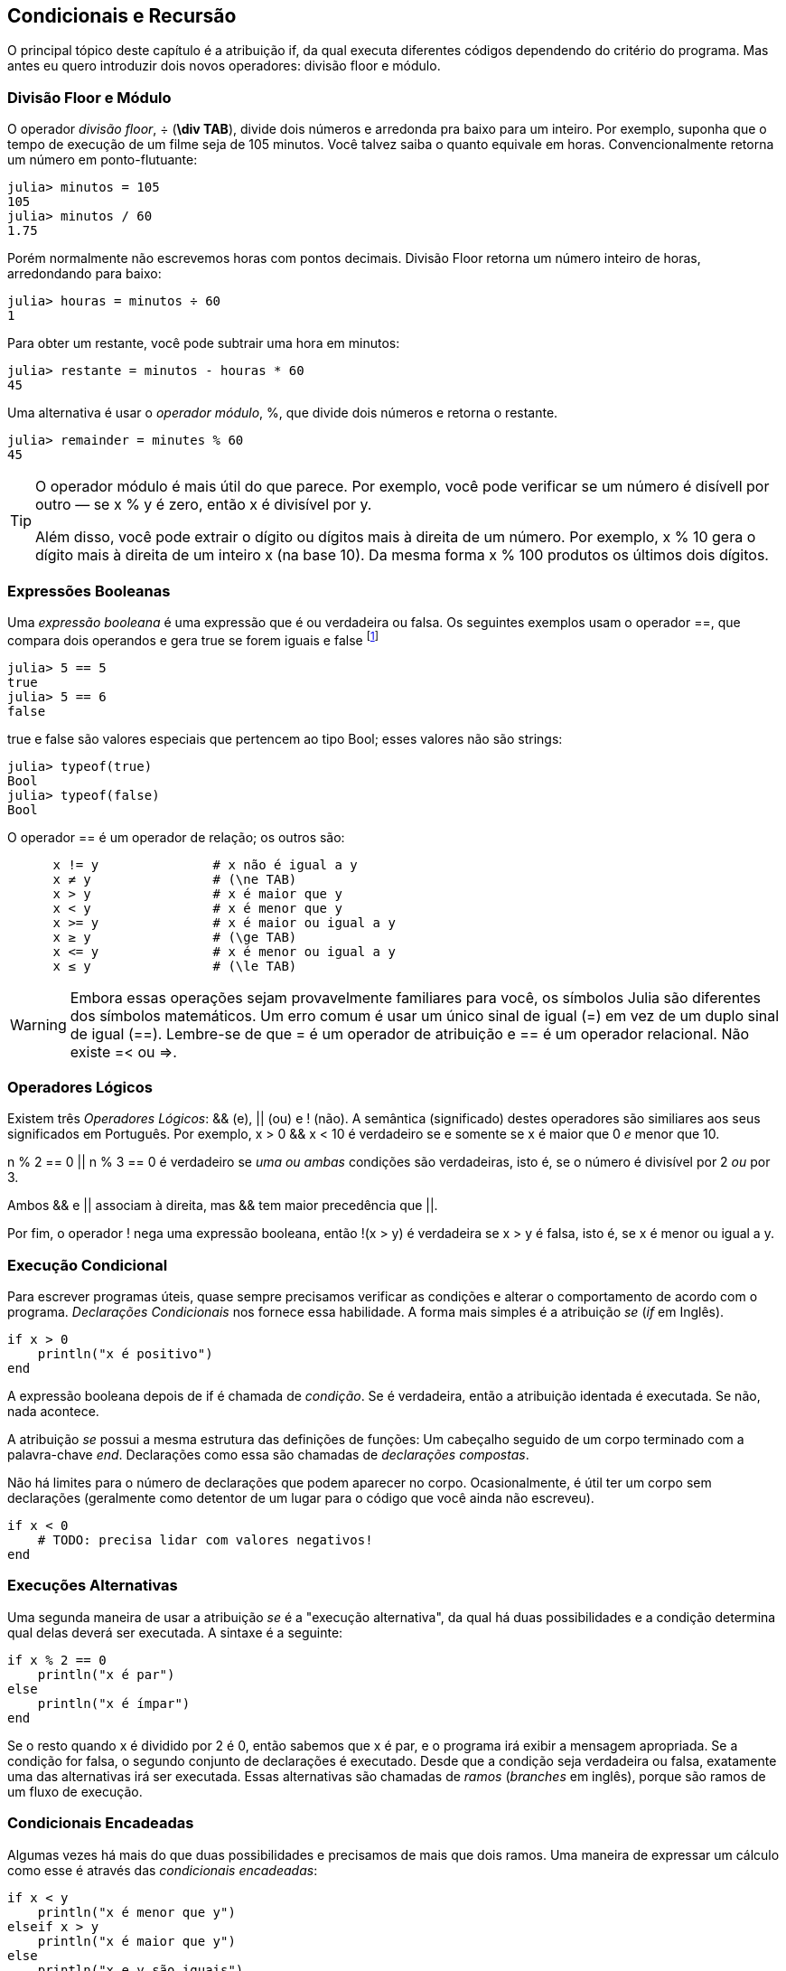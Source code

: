 [[chap05]]
== Condicionais e Recursão

O principal tópico deste capítulo é a atribuição +if+, da qual executa diferentes códigos dependendo do critério do programa. Mas antes eu quero introduzir dois novos operadores: divisão floor e módulo.


=== Divisão Floor e Módulo

O operador _divisão floor_, +÷+ (*+\div TAB+*), divide dois números e arredonda pra baixo para um inteiro. Por exemplo, suponha que o tempo de execução de um filme seja de 105 minutos. Você talvez saiba o quanto equivale em horas. Convencionalmente retorna um número em ponto-flutuante:
(((operador divisão floor)))((("operador", "Base", "÷", see="operador divisão floor")))((("÷", see="operador divisão floor")))

[source,@julia-repl-test chap05]
----
julia> minutos = 105
105
julia> minutos / 60
1.75
----

Porém normalmente não escrevemos horas com pontos decimais. Divisão Floor retorna um número inteiro de horas, arredondando para baixo:

[source,@julia-repl-test chap05]
----
julia> houras = minutos ÷ 60
1
----

Para obter um restante, você pode subtrair uma hora em minutos:

[source,@julia-repl-test chap05]
----
julia> restante = minutos - houras * 60
45
----

Uma alternativa é usar o _operador módulo_, +%+, que divide dois números e retorna o restante.
(((operador módulo)))((("operador", "Base", "%", see="operador módulo")))((("%", see="operador módulo")))

[source,@julia-repl-test chap05]
----
julia> remainder = minutes % 60
45
----

[TIP]
====
O operador módulo é mais útil do que parece. Por exemplo, você pode verificar se um número é disívell por outro — se +x % y+ é zero, então +x+ é divisível por +y+.

Além disso, você pode extrair o dígito ou dígitos mais à direita de um número. Por exemplo, +x % 10+ gera o dígito mais à direita de um inteiro +x+ (na base 10). Da mesma forma +x % 100+ produtos os últimos dois dígitos.
====


=== Expressões Booleanas

Uma _expressão booleana_ é uma expressão que é ou verdadeira ou falsa.  Os seguintes exemplos usam o operador +==+, que compara dois operandos e gera +true+ se forem iguais e +false+ footnote:[_True_ e _False_ são comunente utilizadas nas linguagens de programação e são traduzidas, respectivamente como _verdadeiro_ e _falso_]
(((boolean expression)))(((true)))(((false)))

[source,@julia-repl-test]
----
julia> 5 == 5
true
julia> 5 == 6
false
----

+true+ e +false+ são valores especiais que pertencem ao tipo +Bool+; esses valores não são strings:
(((Bool)))((("tipo", "Base", "Bool", see="Bool")))

[source,@julia-repl-test]
----
julia> typeof(true)
Bool
julia> typeof(false)
Bool
----

O operador +==+ é um operador de relação; os outros são:
(((operador de relação)))(((==)))((("operador", "Base", "==", see="==")))

[source,julia]
----
      x != y               # x não é igual a y
      x ≠ y                # (\ne TAB)
      x > y                # x é maior que y
      x < y                # x é menor que y
      x >= y               # x é maior ou igual a y
      x ≥ y                # (\ge TAB)
      x <= y               # x é menor ou igual a y
      x ≤ y                # (\le TAB)
----

[WARNING]
====
Embora essas operações sejam provavelmente familiares para você, os símbolos Julia são diferentes dos símbolos matemáticos. Um erro comum é usar um único sinal de igual (+=+) em vez de um duplo sinal de igual (+==+). Lembre-se de que +=+ é um operador de atribuição e +==+ é um operador relacional. Não existe +=<+ ou +pass:[=>]+.
(((≠)))((("operador", "Base", "≠", see="≠")))((("!=", see="≠")))((("operador", "Base", "!=", see="≠")))(((>)))((("operador", "Base", ">", see=">")))(((<)))((("operador", "Base", "<", see="<")))(((≥)))((("operador", "Base", "≥", see="≥")))(((">=", see="≥")))((("operador", "Base", ">=", see="≥")))(((≤)))((("operador", "Base", "≤", see="≤")))((("pass:[&lt;=]", see="≤")))((("operador", "Base", "pass:[&lt;=]", see="≤")))
====


=== Operadores Lógicos

Existem três _Operadores Lógicos_: +&&+ (e), +||+ (ou) e +!+ (não). A semântica (significado) destes operadores são similiares aos seus significados em Português. Por exemplo, +x > 0 && x < 10+ é verdadeiro se e somente se +x+ é maior que 0 _e_ menor que +10+.
(((operador lógico)))(((&&)))(((||)))(((!)))

+n % 2 == 0 || n % 3 == 0+ é verdadeiro se _uma ou ambas_ condições são verdadeiras, isto é, se o número é divisível por 2 _ou_ por 3.

Ambos +&&+ e +||+ associam à direita, mas +&&+ tem maior precedência que +||+.

Por fim, o operador +!+ nega uma expressão booleana, então +!(x > y)+ é verdadeira se +x > y+ é falsa, isto é, se +x+ é menor ou igual a +y+.


=== Execução Condicional

Para escrever programas úteis, quase sempre precisamos verificar as condições e alterar o comportamento de acordo com o programa. _Declarações Condicionais_ nos fornece essa habilidade. A forma mais simples é a atribuição _se_ (_if_ em Inglês).
(((atribuição condicional)))(((if)))((("palavra-chave", "se", see="se")))(((atribuição se)))((("atribuição", "se", see="atribuição se")))

[source,julia]
----
if x > 0
    println("x é positivo")
end
----

A expressão booleana depois de +if+ é chamada de _condição_. Se é verdadeira, então a atribuição identada é executada. Se não, nada acontece. (((condição)))

A atribuição _se_ possui a mesma estrutura das definições de funções: Um cabeçalho seguido de um corpo terminado com a palavra-chave _end_. Declarações como essa são chamadas de _declarações compostas_.
(((declrações compostas)))(((end)))(((fim)))

Não há limites para o número de declarações que podem aparecer no corpo. Ocasionalmente, é útil ter um corpo sem declarações (geralmente como detentor de um lugar para o código que você ainda não escreveu).

[source,julia]
----
if x < 0
    # TODO: precisa lidar com valores negativos!
end
----


=== Execuções Alternativas

Uma segunda maneira de usar a atribuição _se_ é a "execução alternativa", da qual há duas possibilidades e a condição determina qual delas deverá ser executada. A sintaxe é a seguinte:
(((execução alternativa)))(((se não)))((("palavra-chame", "senão", see="se não")))

[source,julia]
----
if x % 2 == 0
    println("x é par")
else
    println("x é ímpar")
end
----

Se o resto quando +x+ é dividido por 2 é 0, então sabemos que +x+ é par, e o programa irá exibir a mensagem apropriada. Se a condição for falsa, o segundo conjunto de declarações é executado. Desde que a condição seja verdadeira ou falsa, exatamente uma das alternativas irá ser executada. Essas alternativas são chamadas de _ramos_ (_branches_ em inglês), porque são ramos de um fluxo de execução.
(((ramos)))


=== Condicionais Encadeadas

Algumas vezes há mais do que duas possibilidades e precisamos de mais que dois ramos. Uma maneira de expressar um cálculo como esse é através das _condicionais encadeadas_:
(((condicionais encadeadas)))(((se então)))((("palavra-chave", "se então", see="se então")))

[source,julia]
----
if x < y
    println("x é menor que y")
elseif x > y
    println("x é maior que y")
else
    println("x e y são iguais")
end
----

Novamente, exatamente um dos ramos será executado. Não há limites para o número de declarações +else if+. Se existir uma cláusula +else+, essa deve estar no final, mas não precisa haver uma.

[source,julia]
----
if escolha == "a"
    draw_a()
elseif escolha == "b"
    draw_b()
elseif esculha == "c"
    draw_c()
end
----

Cada condição é checada em ordem. Se a primeira for falsa, a próxima é checada e assim por diante. Se uma delas é verdadeira, o ramo correspondente é executado e a atribuição é encerrada. Se mais de uma condição é verdadeira, apenas o primeiro ramo verdadeiro é executado.


=== Condicionais Aninhadas

Uma condicional também pode ser aninhada com outra. Poderíamos ter escrito no exemplo da seção anterior da seguinte forma:
(((condicionais aninhadas)))

[source,julia]
----
if x == y
    println("x e y são iguais")
else
    if x < y
        println("x é menor que y")
    else
        println("x é maior que y")
    end
end
----

O condicional externo contém dois ramos. O primeiro ramo contém uma atribuição simples. O segundo ramo contém outra atribuição +if+, da qual possui dois ramos inserida nela. Esses dois ramos são declarações simples, embora também possam ter sido declarações condicionais.

Embora a indentação não obrigatório das declarações torne a estrutura aparente, _condicionais aninhadas_ tornam-se difíceis de ler muito rapidamente. É uma boa ideia evitá-los quando puder.
(((indentação)))

Operadores lógicos geralmente fornecem uma maneira de simplificar instruções condicionais aninhadas. Por exemplo, podemos reescrever o seguinte código usando uma única condicional:

[source,julia]
----
if 0 < x
    if x < 10
        println("x é um número positivo de um dígito.")
    end
end
----

A atribuição +print+ executa somente se passarmos pelos dois condicionais, para que possamos obter o mesmo efeito com operador +&&+:

[source,julia]
----
if 0 < x && x < 10
    println("x é um número positivo de um dígito.")
end
----

Para esse tipo de condição, Julia fornece uma sintaxe mais concisa:

[source,julia]
----
if 0 < x < 10
    println("x é um número positivo de um dígito.")
end
----


[[recursion]]
=== Recursão

É permitido que uma função chame outra; também é permitido uma função se chamar. Pode não ser óbvio por que isso é uma coisa boa, mas acaba sendo uma das coisas mais mágicas que um programa pode fazer. Por exemplo, observe a seguinte função:
(((contador regressivo)))((("função", "programmer-defined", "contador regressivo", see="contador")))

[source,@julia-setup chap05]
----
function contagem_regressiva(n)
    if n ≤ 0
        println("Vai!")
    else
        print(n, " ")
        contagem_regressiva(n-1)
    end
end
----

Se +n+ é 0 ou negativo, será exibido a palavra, +"Vai!"+ de outra forma, exibirá +n+ e executará a função chamada +contagem_regressiva+ — a própria — passando +n-1+ como argumento.

O que acontece se chamarmos uma função como essa?

[source,@julia-repl-test chap05]
----
julia> contagem_regressiva(3)
3 2 1 Vai!
----

A execução de +contagem_regressiva+ começa com +n = 3+, e desde que +n+ seja maior que 0, terá como saída o valor 3, e depois executa ela mesma...

pass:[&#8193;]A execução de +contagem_regressiva+ começa com +n = 2+, e desde que +n+ seja maior que 0, pass:[<br/>&#8193;&#8193;]terá como saída o valor 2, e depois executa ela mesma ...

pass:[&#8193;&#8193;]A execução de +contagem_regressiva+ começa com +n = 1+, e desde que +n+ seja maior que 0, pass:[<br/>&#8193;&#8193;&#8193;]terá como saída o valor 1, e depois executa ela mesma ...

pass:[&#8193;&#8193;&#8193;]A execução de +contagem_regressiva+ começa com +n = 0+, e desde que +n+ seja maior que pass:[<br/>&#8193;&#8193;&#8193;&#8193;]0, terá como saída uma palavra, +"Vai!"+ e depois retorna.

pass:[&#8193;&#8193;]A contagem regressiva que obteve +n = 1+ retorna.

pass:[&#8193;]A contagem regressiva que obteve +n = 2+ retorna.

A contagem regressiva que obteve +n = 3+ retorna.

E então você voltará para +Main+.

Uma função que chama a si mesma é chamada de _recursiva_; o processo de executar ela é chamada de _recursão_.
(((função recursiva)))(((recursão)))

Um outro exemplo, podemos escrever uma função que imprime uma string latexmath:[\(n\)] vezes.
(((printn)))((("função", "definido pelo programador", "printn", see="printn")))

[source,julia]
----
function imprima_n(s, n)
    if n ≤ 0
        return
    end
    println(s)
    printn(s, n-1)
end
----

Se +n pass:[&lt;]= 0+ a atribuição +return+ sai da função. O fluxo de execução retorna imediatamente para o chamador e as linhas restantes da função não são executadas.
(((return)))((("palavra-chave", "return", see="return")))(((return statement)))((("atribuição", "return", see="atribuição de retorno")))

O restante da função é similar a +contador_regressivo+: Exibirá +s+ e chamará a si mesmo para exibir +s+ latexmath:[\(n-1\)] várias vezes. Portanto, o número de linhas de saída é latexmath:[\(1 + (n - 1)\)], o que soma latexmath:[\(n\)].

Para exemplos simples como esse, provavelmente é mais fácil usar um loop +for+. Mas veremos exemplos mais tarde que são difíceis de escrever com um loop +for+ e fáceis de escrever com recursão; portanto, é bom começar cedo.

=== Diagramas de Pilhas para funções recursivas

Em <<stack_diagrams>>, usamos um diagrama de pilha para representar o estado de um programa durante uma chamada de função. O mesmo tipo de diagrama pode ajudar a interpretar uma função recursiva.
(((diagrama de pilha)))

Sempre que uma função é chamada, o Julia cria um quadro para conter as variáveis e parâmetros locais da função. Para uma função recursiva, pode haver mais de um quadro na pilha ao mesmo tempo.
(((quadro)))

[[fig05-1]]
.Diagrama de Pilha
image::images/fig51.svg[]


<<fig05-1>> mostra um diagrama de pilha para +contagem_regressiva+ chamada com +n = 3+.

Como sempre, o topo para pilha é o quadro para +Main+. Está vazio porque não criamos nenhuma variável em +Main+ ou passamos algum argumentos para ela.

Os quatro quadros de +contagem_regressiva+ têm valores diferentes para o parâmetro +n+. A parte inferior da pilha, onde +n=0+, é chamada de _caso base_. Não faz uma chamada recursiva, portanto não há mais quadros.
(((caso base)))

===== Exercício 5-1

Como exercício, desenhe um diagrama de pilha para +printn+ chamado com +s = "Olá"+ e +n = 2+. Depois, escreva uma função chamada +do_n+ que pega um objeto de função e um número, +n+, como argumento, e que chama a função dada latexmath:[\(n\)] times.

=== Recursão Infinita

Se uma recursão nunca atinge o caso base, ele continua fazendo chamadas recursivas para sempre e o programa nunca termina. Isso é conhecido como _recursão infinita_, e geralmente isso não é uma boa ideia. Aqui está um programa pequeno com uma recursão infinita:
(((recursão infinita)))(((recursão)))((("função", "definido pelo programador", "recursão", see="recursão")))

[source,julia]
----
function recursão()
    recursão()
end
----

Na maioria dos ambientes de programação, um programa com recursão infinita realmente não é executado para sempre. O Julia exibe uma mensagem de erro quando a profundidade máxima de recursão é atingida:

[source,jlcon]
----
julia> recursão()
ERROR: StackOverflowError:
Stacktrace:
 [1] recurse() at ./REPL[1]:2 (repeats 80000 times)
----

Esse rastreamento de pilha é um pouco maior do que vimos no capítulo anterior. Quando o erro ocorre, existem 80000 quadros de +recursão+ na pilha!
(((rastreamento de pilha)))(((StackOverflowError)))((("Erro", "Core", "StackOverflowError", see="StackOverflowError")))

Se você encontrar uma recursão infinita por acidente, revise sua função para confirmar se há um caso base que não faz uma chamada recursiva. E se houver um caso base, verifique se você está garantindo para alcançá-lo.


=== Entradas de Teclado

Os programas que escrevemos até agora não aceitam nenhuma entrada do usuário. Eles apenas fazem a mesma coisa todas as vezes.

Julia fornece uma função interna chamada +readline+ que interrompe o programa e aguarda o usuário digitar algo. Quando o usuário pressiona +RETURN+ ou +ENTER+, o programa é retomado e +readline+ retorna o que o usuário digitou como uma seqüência de caracteres.
(((readline)))((("function", "Base", "readline", see="readline")))

[source,jlcon]
----
julia> texto = readline()
O que você está esperando?
"O que você está esperando?"
----

Antes de receber informações do usuário, é uma boa ideia imprimir um prompt informando ao usuário o que digitar:
(((prompt)))

[source,jlcon]
----
julia> print("Quem és tu? "); readline()
Quem és tu? Sou Hermanoteu da Pentescopéia, irmão da Micalatéia.
"Sou Hermanoteu da Pentescopéia, irmão da Micalatéia."
----

Um ponto e vírgula +;+ permite colocar multiplas atribuições na mesma linha. No REPL apenas a última atribuição retornará seu valor.
(((;)))

Se você espera que o usuário digite um número inteiro, tente converter o valor de retorno para +Int64+:

[source,jlcon]
----
julia> println("Qual é a velocidade da velocidade do ar de uma andorinha sem carga? "); speed = readline()
Qual é a velocidade da velocidade do ar de uma andorinha sem carga?
42
"42"
julia> parse(Int64, speed)
42
----

Mas se o usuário digitar algo diferente de uma sequência de dígitos, você receberá um erro:
(((analisar)))

[source,jlcon]
----
julia> println("Qual é a velocidade da velocidade do ar de uma andorinha sem carga? "); velocidade = readline()
Qual é a velocidade da velocidade do ar de uma andorinha sem carga?
Como assim, uma andorinha africana ou européia?
"Como assim, uma andorinha africana ou européia?"
julia> parse(Int64, speed)
ERROR: ArgumentError: invalid base 10 digit 'C' in "Como assim, uma andorinha africana ou européia?"
[...]
----

Veremos como lidar com esse tipo de erro posteriormente.
(((Erro de Argumento)))


=== Debugando

Quando ocorre um erro de sintaxe ou de tempo de execução, a mensagem de erro contém muitas informações, mas pode ser avassaladora. As partes mais úteis são geralmente:
(((debugando)))

* Que tipo de erro foi, e

* Onde ocorreu.

Os erros de sintaxe geralmente são fáceis de encontrar, mas existem algumas dicas. Em geral, as mensagens de erro indicam onde o problema foi descoberto, mas o erro real pode ser anterior no código, às vezes em uma linha anterior.

O mesmo vale para erros de tempo de execução. Suponha que você esteja tentando calcular uma taxa de sinal/ruído em decibéis. A fórmula é

[latexmath]
++++
\begin{equation}
{SNR_{\mathrm{db}} = 10 \log_{10} \frac{P_{\mathrm{sinal}}}{P_{\mathrm{ruido}}}\ .}
\end{equation}
++++

Em Julia, você pode escrever algo como isto:

[source,julia]
----
potência_do_sinal = 9
potência_do_ruido = 10
razão = potência_do_sinal ÷ potência_do_ruido
decibeis = 10 * log10(razão)
print(decibeis)
----

E você obtém:

[source,julia]
----
-Inf
----

Esse não era um resultado que você estava esperando.

Para encontrar o erro, pode ser útil imprimir o valor da razão, que acaba sendo 0. O problema está na linha 3, que usa a divisão do piso em vez da divisão do ponto flutuante.

[WARNING]
====
Você deve ler atentamente as mensagens de erro, mas não presuma que tudo o que elas dizem está correto.
====


=== Glossário

divisão floor::
Um operador, denotado +÷+, que divide dois números e arredonda para baixo (em direção ao infinito negativo) para um número inteiro.
(((divisão floor)))

operador módulo::
Um operador, indicado com um sinal de porcentagem (%), que trabalha com números inteiros e retorna o restante quando um número é dividido por outro.
(((operador módulo)))

expressão booleana::
Uma expressão cujo os valores são ou +true+ ou +false+.
(((expressão booleana)))

operador relacional::
Um dos operadores que compara operandos: +==+, +≠+ (+!=+), +>+, +<+, +≥+ (+>=+), e +≤+ (+pass:[&lt;=]+).
(((operador relacional)))

operador lógico::
Um dos operadores que combina expressões booleanas: +&&+ (e), +||+ (ou), e +!+ (não).
(((operador lógico)))

atribuição condicional::
Uma atribuição que controla o fluxo de execução dependendo de alguma condição.
(((atribuição condicional)))

condição::
A expressão boleana em uma atribuição condicional que determina qual ramo executará.
(((condição)))

atribuição composta::
Uma atribuição que consiste em um cabeçalho e um corpo. O corpo é terminado com a palavra-chave +end+.
(((atribuição composta)))

ramos::
Uma das sequências alternativas de atribuições em uma atribuição condicional.
(((ramos)))

atribuição encadeada::
Uma atribuição condicional com uma série de ramos alternativos.
(((atribuição encadeada)))

condicional aninhada::
Uma atribuição condicional que aparece em um dos ramos de outra atribuição condicional.
(((condicional aninhada)))

atribuição de retorno::
Uma atribuição que faz com que uma função pare de executar imediatamente e retorne para o chamador da função.
(((atribuição de retorno)))

recursão::
O processo de chamar a função que está sendo executada.
(((recursão)))

caso base::
Uma ramo condicional de uma função recursiva que não faz um chamado recursivo.
(((caso base)))

recursão infinita::
Uma recursão que não tem um caso base, ou nunca atinge ela. Eventualmente, uma recursão infinita causa um erro de tempo de execução.
(((recursão infinita)))


=== Exercícios

[[ex05-1]]
===== Exercício 5-2

A função +tempo+ retorna o tempo médio atual de Greenwich em segundos desde “a época”, que é um tempo arbitrário usado como ponto de referência. Nos sistemas UNIX, a época é 1 de janeiro de 1970.
(((tempo)))((("função", "Base", "hora", see="hora")))

[source,@julia-repl]
----
tempo()
----

Escreva um script que leia a hora atual e a converta para uma hora do dia em horas, minutos e segundos, mais o número de dias desde a época.

[[ex05-2]]
===== Exercício 5-3

O Último Teorema de Fermat diz que não existem inteiros positivos latexmath:[\(a\)], latexmath:[\(b\)], e latexmath:[\(c\)] tais que
(((Último Teorema de Fermat)))

[latexmath]
++++
\begin{equation}
{a^n + b^n = c^n}
\end{equation}
++++

para qualquer valor de latexmath:[\(n\)] maior que 2.

. Escreva uma função chamada +fermat+ que coleta quatro parâmetros — +a+, +b+, +c+ e +n+ — e verifica se o Teorema de Fermat é valido. Se +n+ é maior que 2 e +pass:[a^n + b^n == c^n]+ o programa deve imprimir, "Oloco, Fermat estava errado!" caso contrário o programa deve imprimir, "Não, isso não funciona."
(((fermat)))((("function", "definido pelo programador", "fermat", see="fermat")))

. Escreva uma função que solicite ao usuário que insira valores para +a+, +b+, +c+ e +n+, converta-os em números inteiros e use +fermat+ para verificar se violam o teorema de Fermat.

[[ex05-3]]
===== Exercise 5-4

Se você receber três gravetos, poderá ou não ser capaz de organizá-los em um triângulo. Por exemplo, se um dos gravetos tiver 12 centímetros de comprimento e os outros dois um centímetro, você não conseguirá colocar os gravetos curtos no meio. Para três comprimentos, há um teste simples para verificar se é possível formar um triângulo:

[TIP]
====
Se qualquer um dos três comprimentos for maior que a soma dos outros dois, não será possível formar um triângulo. Caso contrário, você pode. (Se a soma de dois comprimentos for igual ao terceiro, eles formarão o que é chamado de triângulo "degenerado".)
====

. Escreva uma função chamada +triangulo+ que aceite três números inteiros como argumentos e imprima “Sim” ou “Não”, dependendo de você poder ou não formar um triângulo a partir de gravetos com os comprimentos especificados.
(((triangulo)))((("função", "definido pelo programador", "é triângulo", see="é triângulo")))

. Escreva uma função que solicite ao usuário a inserção de três comprimentos de gravetos, os converta em números inteiros e use +triangulo+ para verificar se os gravetos com os comprimentos especificados podem formar um triângulo.

[[ex05-4]]
===== Exercício 5-5

Qual é a saída do seguinte programa? Desenhe um diagrama de pilha que mostre o estado do programa quando imprimir o resultado.
(((diagrama de pilha)))(((recursão)))

[source,julia]
----
function recursão(n, s)
    if n == 0
        println(s)
    else
        recursão(n-1, n+s)
    end
end

recursão(3, 0)
----

. O que aconteceria se você chamasse essa função assim: +recursão(-1, 0)+?

. Escreva uma sequência de documentos que explique tudo o que alguém precisa saber para usar essa função (e nada mais).

Os exercícios a seguir usam o módulo +ThinkJulia+, descrito no <<chap04>>:

[[ex05-5]]
===== Exercício 5-6

Leia a função a seguir e veja se você consegue descobrir o que ela faz (veja os exemplos em <<chap04>>). Em seguida, execute-o e veja se você acertou.

[source,julia]
----
function desenhe(t, comprimento, n)
    if n == 0
        return
    end
    angulo = 50
    forward(t, comprimento*n)
    turn(t, -angulo)
    draw(t, comprimento, n-1)
    turn(t, 2*angle)
    draw(t, comprimento, n-1)
    turn(t, -angulo)
    forward(t, -comprimento*n)
end
----

[[ex05-6]]
===== Exercício 5-7

[[fig05-2]]
.A curva de Koch
image::images/fig52.svg[]


A curva de Koch é um fractal que se parece com <<fig05-2>>. Para desenhar uma curva de Koch com comprimento latexmath:[\(x\)], tudo que você precisa fazer é:
(((curva de Koch)))(((fractal)))

. Desenhe uma curva de Koch com comprimento latexmath:[\(\frac{x}{3}\)].

. Gire 60° para esquerda

. Desenhe uma curva de Koch com comprimento latexmath:[\(\frac{x}{3}\)].

. Fire 120° para direita.

. Desenhe uma curva de Koch com comprimento latexmath:[\(\frac{x}{3}\)].

. Gire 60° para esquerda.

. Desenhe uma curva de Koch com comprimento latexmath:[\(\frac{x}{3}\)].

A exceção é se latexmath:[\(x\)] for menor que 3: neste caso, você só desenha uma linha reta de comprimento latexmath:[\(x\)].

. Escreva uma função chamada +koch+ que considere uma tartaruga e um comprimento como parâmetros e que use a tartaruga para desenhar uma curva de Koch com o comprimento especificado.
(((koch)))((("function", "definido pelo programador", "koch", see="koch")))

. Escreva uma função chamada + floco de neve + que desenhe três curvas de Koch para fazer o contorno de um floco de neve.
(((floco de neve)))((("function", "definido pelo programador", "floco de neve", see="floco de neve")))

. A curva de Koch pode ser generalizada de várias maneiras. Veja https://en.wikipedia.org/wiki/Koch_snowflake para exemplos e implemente o seu favorito.
